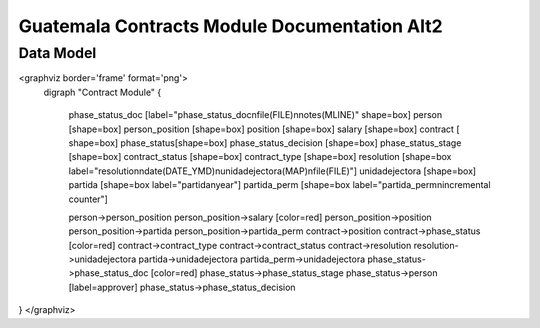 Guatemala Contracts Module Documentation Alt2
=============================================

Data Model
^^^^^^^^^^

<graphviz border='frame' format='png'>
 digraph "Contract Module" {
 
   phase_status_doc [label="phase_status_doc\nfile(FILE)\nnotes(MLINE)" shape=box]
   person [shape=box]
   person_position [shape=box]
   position [shape=box]
   salary [shape=box]
   contract [ shape=box]
   phase_status[shape=box]
   phase_status_decision [shape=box]
   phase_status_stage [shape=box]
   contract_status [shape=box]
   contract_type [shape=box]
   resolution [shape=box label="resolution\ndate(DATE_YMD)\nunidadejectora(MAP)\nfile(FILE)"]
   unidadejectora [shape=box]
   partida [shape=box label="partida\nyear"]
   partida_perm [shape=box label="partida_perm\nincremental counter"]

   person->person_position
   person_position->salary [color=red]
   person_position->position
   person_position->partida
   person_position->partida_perm
   contract->position
   contract->phase_status [color=red]
   contract->contract_type
   contract->contract_status
   contract->resolution
   resolution->unidadejectora
   partida->unidadejectora
   partida_perm->unidadejectora
   phase_status->phase_status_doc [color=red]
   phase_status->phase_status_stage
   phase_status->person [label=approver]
   phase_status->phase_status_decision
}
</graphviz>

